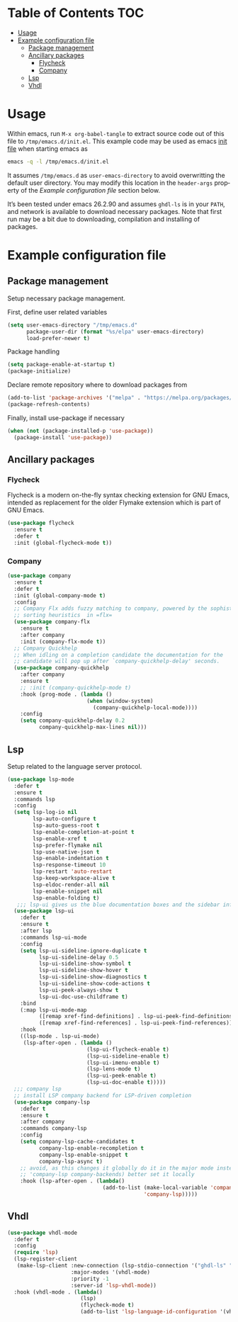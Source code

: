 #+AUTHOR:    Cayetano Santos
#+LANGUAGE:  en
#+DESCRIPTION: Example emacs configuration
#+OPTIONS:   H:3 num:nil toc:2

* Table of Contents                                 :TOC:
:PROPERTIES:
:VISIBILITY: all
:END:

- [[#usage][Usage]]
- [[#example-configuration-file][Example configuration file]]
  - [[#package-management][Package management]]
  - [[#ancillary-packages][Ancillary packages]]
    - [[#flycheck][Flycheck]]
    - [[#company][Company]]
  - [[#lsp][Lsp]]
  - [[#vhdl][Vhdl]]

* Usage

Within emacs, run =M-x org-babel-tangle= to extract source code out of this file
to =/tmp/emacs.d/init.el=. This example code may be used as emacs [[https://www.gnu.org/software/emacs/manual/html_node/emacs/Init-File.html][init file]] when
starting emacs as

#+begin_src sh :tangle no
  emacs -q -l /tmp/emacs.d/init.el
#+end_src

It assumes =/tmp/emacs.d= as =user-emacs-directory= to avoid overwritting the
default user directory. You may modify this location in the =header-args= property
of the [[*Example configuration file][Example configuration file]] section below.

It’s been tested under emacs 26.2.90 and assumes =ghdl-ls= is in your =PATH=, and
network is available to download necessary packages. Note that first run may be
a bit due to downloading, compilation and installing of packages.

* Example configuration file
:PROPERTIES:
:header-args: :tangle /tmp/emacs.d/init.el :mkdirp yes
:END:

** Package management

Setup necessary package management.

First, define user related variables

#+begin_src emacs-lisp
  (setq user-emacs-directory "/tmp/emacs.d"
        package-user-dir (format "%s/elpa" user-emacs-directory)
        load-prefer-newer t)
#+end_src

Package handling

#+begin_src emacs-lisp
  (setq package-enable-at-startup t)
  (package-initialize)
#+end_src

Declare remote repository where to download packages from

#+begin_src emacs-lisp
  (add-to-list 'package-archives '("melpa" . "https://melpa.org/packages/") t)
  (package-refresh-contents)
#+end_src

Finally, install use-package if necessary

#+begin_src emacs-lisp
  (when (not (package-installed-p 'use-package))
    (package-install 'use-package))
#+end_src

** Ancillary packages

*** Flycheck

Flycheck is a modern on-the-fly syntax checking extension for GNU Emacs,
intended as replacement for the older Flymake extension which is part of GNU
Emacs.

#+begin_src emacs-lisp
  (use-package flycheck
    :ensure t
    :defer t
    :init (global-flycheck-mode t))
#+end_src

*** Company

#+begin_src emacs-lisp
  (use-package company
    :ensure t
    :defer t
    :init (global-company-mode t)
    :config
    ;; Company Flx adds fuzzy matching to company, powered by the sophisticated
    ;; sorting heuristics  in =flx=
    (use-package company-flx
      :ensure t
      :after company
      :init (company-flx-mode t))
    ;; Company Quickhelp
    ;; When idling on a completion candidate the documentation for the
    ;; candidate will pop up after `company-quickhelp-delay' seconds.
    (use-package company-quickhelp
      :after company
      :ensure t
      ;; :init (company-quickhelp-mode t)
      :hook (prog-mode . (lambda ()
                           (when (window-system)
                             (company-quickhelp-local-mode))))
      :config
      (setq company-quickhelp-delay 0.2
            company-quickhelp-max-lines nil)))
#+end_src

** Lsp

Setup related to the language server protocol.

#+begin_src emacs-lisp
  (use-package lsp-mode
    :defer t
    :ensure t
    :commands lsp
    :config
    (setq lsp-log-io nil
          lsp-auto-configure t
          lsp-auto-guess-root t
          lsp-enable-completion-at-point t
          lsp-enable-xref t
          lsp-prefer-flymake nil
          lsp-use-native-json t
          lsp-enable-indentation t
          lsp-response-timeout 10
          lsp-restart 'auto-restart
          lsp-keep-workspace-alive t
          lsp-eldoc-render-all nil
          lsp-enable-snippet nil
          lsp-enable-folding t)
     ;;; lsp-ui gives us the blue documentation boxes and the sidebar info
    (use-package lsp-ui
      :defer t
      :ensure t
      :after lsp
      :commands lsp-ui-mode
      :config
      (setq lsp-ui-sideline-ignore-duplicate t
            lsp-ui-sideline-delay 0.5
            lsp-ui-sideline-show-symbol t
            lsp-ui-sideline-show-hover t
            lsp-ui-sideline-show-diagnostics t
            lsp-ui-sideline-show-code-actions t
            lsp-ui-peek-always-show t
            lsp-ui-doc-use-childframe t)
      :bind
      (:map lsp-ui-mode-map
            ([remap xref-find-definitions] . lsp-ui-peek-find-definitions)
            ([remap xref-find-references] . lsp-ui-peek-find-references))
      :hook
      ((lsp-mode . lsp-ui-mode)
       (lsp-after-open . (lambda ()
                           (lsp-ui-flycheck-enable t)
                           (lsp-ui-sideline-enable t)
                           (lsp-ui-imenu-enable t)
                           (lsp-lens-mode t)
                           (lsp-ui-peek-enable t)
                           (lsp-ui-doc-enable t)))))
    ;;; company lsp
    ;; install LSP company backend for LSP-driven completion
    (use-package company-lsp
      :defer t
      :ensure t
      :after company
      :commands company-lsp
      :config
      (setq company-lsp-cache-candidates t
            company-lsp-enable-recompletion t
            company-lsp-enable-snippet t
            company-lsp-async t)
      ;; avoid, as this changes it globally do it in the major mode instead (push
      ;; 'company-lsp company-backends) better set it locally
      :hook (lsp-after-open . (lambda()
                                (add-to-list (make-local-variable 'company-backends)
                                             'company-lsp)))))
#+end_src

** Vhdl

#+begin_src emacs-lisp
  (use-package vhdl-mode
    :defer t
    :config
    (require 'lsp)
    (lsp-register-client
     (make-lsp-client :new-connection (lsp-stdio-connection '("ghdl-ls" "-v" "--trace-file=/tmp/emacs.d/vhdl-ls.trace"))
                      :major-modes '(vhdl-mode)
                      :priority -1
                      :server-id 'lsp-vhdl-mode))
    :hook (vhdl-mode . (lambda()
                         (lsp)
                         (flycheck-mode t)
                         (add-to-list 'lsp-language-id-configuration '(vhdl-mode . "vhdl")))))
#+end_src
